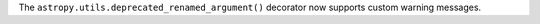 The ``astropy.utils.deprecated_renamed_argument()`` decorator now supports
custom warning messages.
